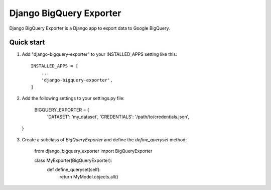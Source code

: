 =====
Django BigQuery Exporter
=====

Django BigQuery Exporter is a Django app to export data to Google BigQuery.

Quick start
-----------

1. Add "django-bigquery-exporter" to your INSTALLED_APPS setting like this::

    INSTALLED_APPS = [
        ...
        'django-bigquery-exporter',
    ]

2. Add the following settings to your settings.py file:

    BIGQUERY_EXPORTER = {
        'DATASET': 'my_dataset',
        'CREDENTIALS': '/path/to/credentials.json',
  }

3. Create a subclass of `BigQueryExporter` and define the `define_queryset` method:

    from django_bigquery_exporter import BigQueryExporter

    class MyExporter(BigQueryExporter):
        def define_queryset(self):
            return MyModel.objects.all()
